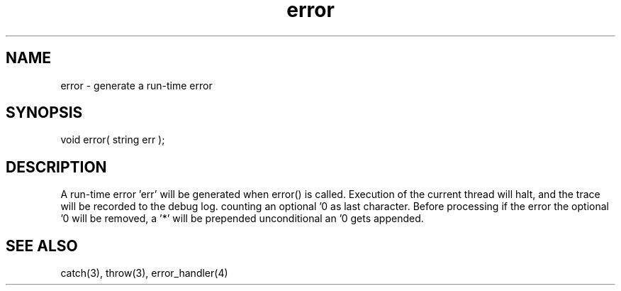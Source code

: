 .\"generate a run-time error
.TH error 3 "5 Sep 1994" MudOS "LPC Library Functions"
 
.SH NAME
error - generate a run-time error
 
.SH SYNOPSIS
void error( string err );
 
.SH DESCRIPTION
A run-time error 'err' will be generated when error() is called.  Execution
of the current thread will halt, and the trace will be recorded to the
debug log.
'err' itself is allowed to have a length of maximal 2045 characters not
counting an optional '\n' as last character.
Before processing if the error the optional '\n' will be removed, a '*' will
be prepended unconditional an '\n' gets appended.
 
.SH SEE ALSO
catch(3), throw(3), error_handler(4)
